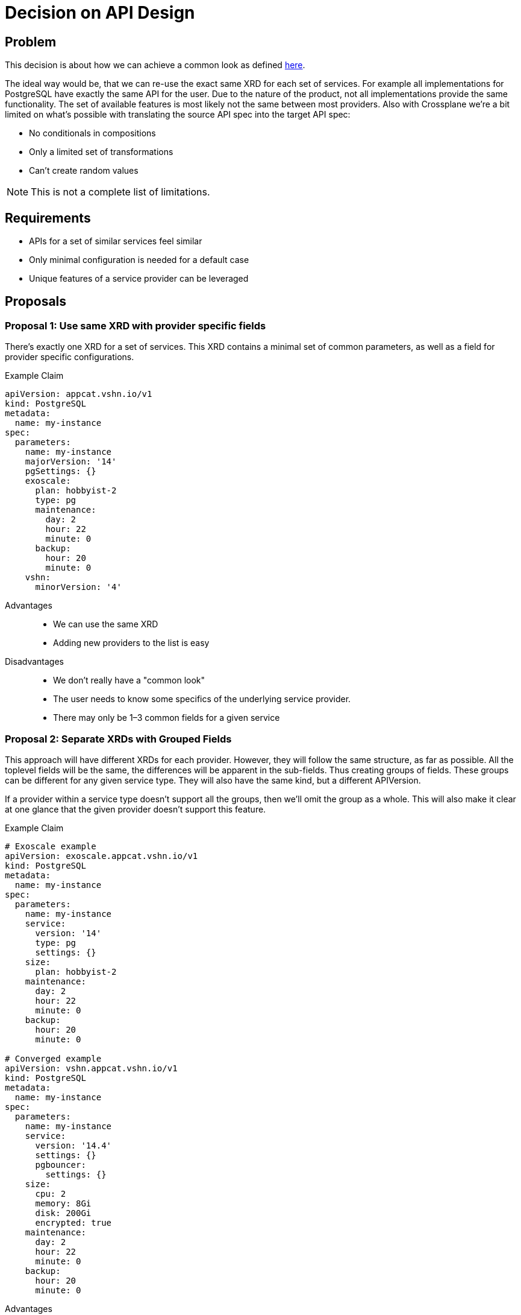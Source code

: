 = Decision on API Design

== Problem

This decision is about how we can achieve a common look as defined https://kb.vshn.ch/app-catalog/explanations/why_exists.html#_standard_way_to_provide_services[here].

The ideal way would be, that we can re-use the exact same XRD for each set of services.
For example all implementations for PostgreSQL have exactly the same API for the user.
Due to the nature of the product, not all implementations provide the same functionality.
The set of available features is most likely not the same between most providers.
Also with Crossplane we're a bit limited on what's possible with translating the source API spec into the target API spec:

* No conditionals in compositions
* Only a limited set of transformations
* Can't create random values

[NOTE]
This is not a complete list of limitations.

== Requirements

* APIs for a set of similar services feel similar
* Only minimal configuration is needed for a default case
* Unique features of a service provider can be leveraged

== Proposals

=== Proposal 1: Use same XRD with provider specific fields

There's exactly one XRD for a set of services.
This XRD contains a minimal set of common parameters, as well as a field for provider specific configurations.

.Example Claim
[source, yaml]
----
apiVersion: appcat.vshn.io/v1
kind: PostgreSQL
metadata:
  name: my-instance
spec:
  parameters:
    name: my-instance
    majorVersion: '14'
    pgSettings: {}
    exoscale:
      plan: hobbyist-2
      type: pg
      maintenance:
        day: 2
        hour: 22
        minute: 0
      backup:
        hour: 20
        minute: 0
    vshn:
      minorVersion: '4'
----

Advantages::

* We can use the same XRD
* Adding new providers to the list is easy

Disadvantages::

* We don't really have a "common look"
* The user needs to know some specifics of the underlying service provider.
* There may only be 1–3 common fields for a given service

=== Proposal 2: Separate XRDs with Grouped Fields

This approach will have different XRDs for each provider.
However, they will follow the same structure, as far as possible.
All the toplevel fields will be the same, the differences will be apparent in the sub-fields.
Thus creating groups of fields.
These groups can be different for any given service type.
They will also have the same kind, but a different APIVersion.

If a provider within a service type doesn't support all the groups, then we'll omit the group as a whole.
This will also make it clear at one glance that the given provider doesn't support this feature.

.Example Claim
[source, yaml]
----
# Exoscale example
apiVersion: exoscale.appcat.vshn.io/v1
kind: PostgreSQL
metadata:
  name: my-instance
spec:
  parameters:
    name: my-instance
    service:
      version: '14'
      type: pg
      settings: {}
    size:
      plan: hobbyist-2
    maintenance:
      day: 2
      hour: 22
      minute: 0
    backup:
      hour: 20
      minute: 0

# Converged example
apiVersion: vshn.appcat.vshn.io/v1
kind: PostgreSQL
metadata:
  name: my-instance
spec:
  parameters:
    name: my-instance
    service:
      version: '14.4'
      settings: {}
      pgbouncer:
        settings: {}
    size:
      cpu: 2
      memory: 8Gi
      disk: 200Gi
      encrypted: true
    maintenance:
      day: 2
      hour: 22
      minute: 0
    backup:
      hour: 20
      minute: 0
----

Advantages::

* Same look between all providers, deploying PostgreSQL to any backend feels familiar
* Specifics can be handled in a sensible way

Disadvantages::

* The user could get confused by objects with the same kind
* The user needs to know some specifics of the underlying service provider.

=== Proposal 3: Composed XRDs

There's a base XRD that handles the common configurations.
All provider specific parameters are put in a separate XRD.

This idea may not be possible with Crossplane, but it's here for completeness’ sake.

.Example Claim
[source, yaml]
----
apiVersion: appcat.vshn.io/v1
kind: PostgreSQL
metadata:
  name: my-instance
spec:
  parameters:
    name: my-instance
    version: '14'
    pgSettings: {}


apiVersion: exoscale.appcat.vshn.io/v1
kind: PostgreSQLConfig
metadata:
  name: my-instance
spec:
  parameters:
    instanceRef: my-instance
    plan: hobbyist-2
    type: pg
    maintenance:
      day: 2
      hour: 22
      minute: 0
    backup:
      hour: 20
      minute: 0
----

Advantages::

* Clear separation of base and specific configuration parameters

Disadvantages::

* "same look" will only apply to the base XRDs
* Pretty complicated to use for the end-user
* There may only be 1–3 common fields for a given service

=== Proposal 4: Same XRD and Parse the Input

We use the same XRD for every provider.
Most fields are simply strings, and they will then be parsed in the composition.

For example one provider has `hobbyist-2` as a valid size, while other need CPU/Memory/Disk, this could be represented by `custom-2-8-200`.
This is inspired by https://registry.terraform.io/providers/hashicorp/google/latest/docs/resources/compute_instance#machine_type[GCP Terraform].

.Example Claim
[source, yaml]
----
# Exoscale example
apiVersion: appcat.vshn.io/v1
kind: PostgreSQL
metadata:
  name: my-instance
spec:
  parameters:
    name: my-instance
    version: '14'
    pgSettings: {}
    # we pass the names of the plans for exoscale
    size: hobbyist-2
    type: pg
    maintenance:
      day: 2
      hour: 22
      minute: 0
    backup:
      hour: 20
      minute: 0

# vshn converged example
apiVersion: appcat.vshn.io/v1
kind: PostgreSQL
metadata:
  name: my-instance
spec:
  parameters:
    name: my-instance
    # vshn converged might need the minor version, too
    version: '14.4'
    pgSettings: {}
    # we derive the size of the instance from this string
    # custom-$cpu-$memory-$diskspace
    size: custom-2-8-300
    # vshn converged may not have a type
    type: ''
    maintenance:
      day: 2
      hour: 22
      minute: 0
    backup:
      hour: 20
      minute: 0
----

Advantages::

* Exact same API for all services of the same set

Disadvantages::

* Awkward to use, there needs to be a lot of documentation
* The complexity of the compositions increases drastically with the parsing rules

=== Proposal 5: Group Specific Settings under One Field

This is a sub-variant of proposal 2.
Everything that has provider specific naming is grouped under a field called `+providerSpecific+`.
If a provider doesn't support a given top-level parameter (for example `+maintenance+`), then it's omitted.

.Example Claim
[source, yaml]
----
# Exoscale
apiVersion: exoscale.appcat.vshn.io/v1
kind: PostgreSQL
metadata:
  name: my-instance
spec:
  parameters:
    name: my-instance
    maintenance:
      day: 2
      hour: 22
      minute: 0
    backup:
      hour: 20
      minute: 0
    providerSpecific:
      version: "14"
      service:
        type: pg
        settings: {}
        plan: hobbyist-2

# VSHN Converged
apiVersion: exoscale.appcat.vshn.io/v1
kind: PostgreSQL
metadata:
  name: my-instance
spec:
  parameters:
    name: my-instance
    maintenance:
      day: 2
      hour: 22
      minute: 0
    backup:
      hour: 20
      minute: 0
    providerSpecific:
      version: "14.4"
      service:
        settings: {}
      resources:
        cpu: 2
        memory: 2048
        disk: 200G
----

Advantages::

* All provider specific fields are grouped

Disadvantages::

* There may only be 1–3 common fields for a given service, shifting everything under the `+providerSpecific+` field
* Increases the nesting

== Decision

== Rationale
